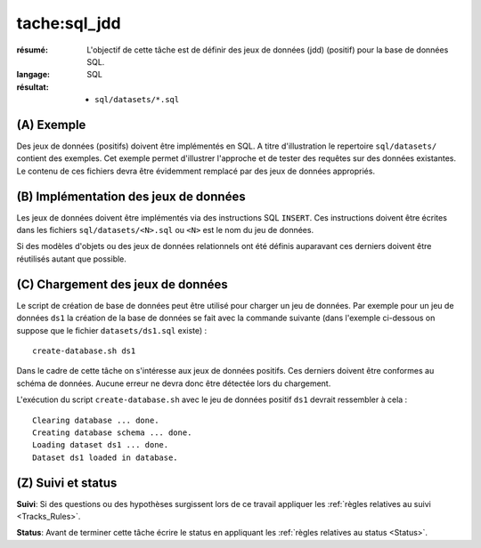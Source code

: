 tache:sql_jdd
=============

:résumé: L'objectif de cette tâche est de définir des jeux
     de données (jdd) (positif) pour la base de données SQL.

:langage: SQL
:résultat:
    * ``sql/datasets/*.sql``

(A) Exemple
-----------

Des jeux de données (positifs) doivent être implémentés en SQL.
A titre d'illustration le repertoire ``sql/datasets/`` contient des exemples.
Cet exemple permet d'illustrer l'approche et de tester des
requêtes sur des données existantes. Le contenu de ces fichiers devra être
évidemment remplacé par des jeux de données appropriés.

(B) Implémentation des jeux de données
--------------------------------------

Les jeux de données doivent être implémentés via des instructions SQL
``INSERT``. Ces instructions doivent être écrites dans les fichiers
``sql/datasets/<N>.sql`` ou ``<N>`` est le nom du jeu de données.

Si des modèles d'objets ou des jeux de données relationnels ont été
définis auparavant ces derniers doivent être réutilisés autant que possible.

(C) Chargement des jeux de données
----------------------------------

Le script de création de base de données peut être utilisé pour charger
un jeu de données. Par exemple pour un jeu de données ``ds1`` la création
de la base de données se fait avec la commande suivante
(dans l'exemple ci-dessous on suppose que le fichier ``datasets/ds1.sql``
existe) : ::

    create-database.sh ds1

Dans le cadre de cette tâche on s'intéresse aux jeux de données positifs.
Ces derniers doivent être conformes au schéma de données. Aucune erreur ne
devra donc être détectée lors du chargement.

L'exécution du script ``create-database.sh`` avec le jeu de données
positif ``ds1`` devrait ressembler à cela : ::

    Clearing database ... done.
    Creating database schema ... done.
    Loading dataset ds1 ... done.
    Dataset ds1 loaded in database.

(Z) Suivi et status
-------------------

**Suivi**: Si des questions ou des hypothèses surgissent lors de ce travail
appliquer les :ref:`règles relatives au suivi <Tracks_Rules>`.

**Status**: Avant de terminer cette tâche écrire le status en appliquant
les :ref:`règles relatives au status <Status>`.